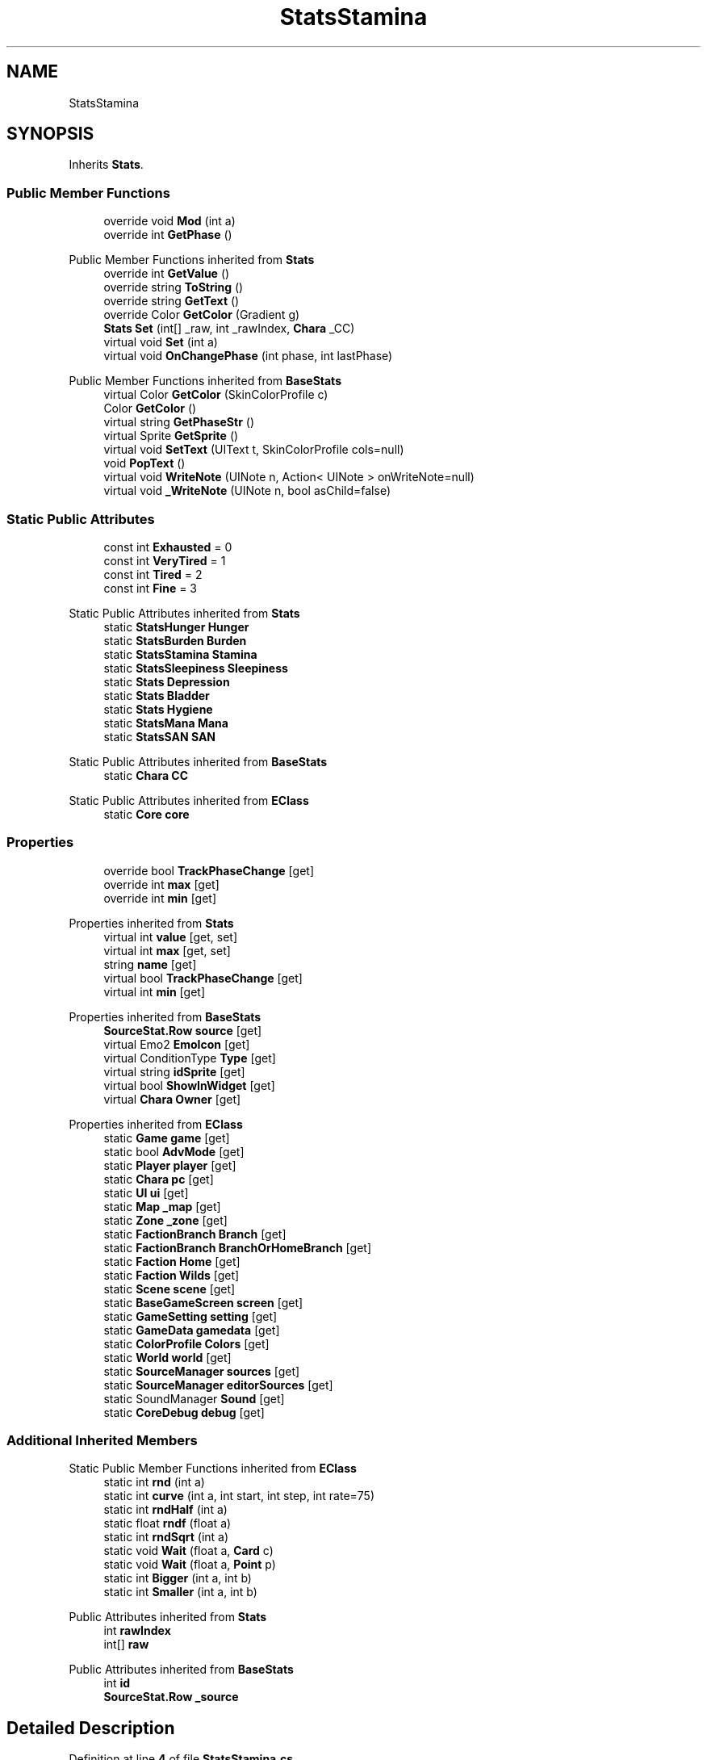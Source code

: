 .TH "StatsStamina" 3 "Elin Modding Docs Doc" \" -*- nroff -*-
.ad l
.nh
.SH NAME
StatsStamina
.SH SYNOPSIS
.br
.PP
.PP
Inherits \fBStats\fP\&.
.SS "Public Member Functions"

.in +1c
.ti -1c
.RI "override void \fBMod\fP (int a)"
.br
.ti -1c
.RI "override int \fBGetPhase\fP ()"
.br
.in -1c

Public Member Functions inherited from \fBStats\fP
.in +1c
.ti -1c
.RI "override int \fBGetValue\fP ()"
.br
.ti -1c
.RI "override string \fBToString\fP ()"
.br
.ti -1c
.RI "override string \fBGetText\fP ()"
.br
.ti -1c
.RI "override Color \fBGetColor\fP (Gradient g)"
.br
.ti -1c
.RI "\fBStats\fP \fBSet\fP (int[] _raw, int _rawIndex, \fBChara\fP _CC)"
.br
.ti -1c
.RI "virtual void \fBSet\fP (int a)"
.br
.ti -1c
.RI "virtual void \fBOnChangePhase\fP (int phase, int lastPhase)"
.br
.in -1c

Public Member Functions inherited from \fBBaseStats\fP
.in +1c
.ti -1c
.RI "virtual Color \fBGetColor\fP (SkinColorProfile c)"
.br
.ti -1c
.RI "Color \fBGetColor\fP ()"
.br
.ti -1c
.RI "virtual string \fBGetPhaseStr\fP ()"
.br
.ti -1c
.RI "virtual Sprite \fBGetSprite\fP ()"
.br
.ti -1c
.RI "virtual void \fBSetText\fP (UIText t, SkinColorProfile cols=null)"
.br
.ti -1c
.RI "void \fBPopText\fP ()"
.br
.ti -1c
.RI "virtual void \fBWriteNote\fP (UINote n, Action< UINote > onWriteNote=null)"
.br
.ti -1c
.RI "virtual void \fB_WriteNote\fP (UINote n, bool asChild=false)"
.br
.in -1c
.SS "Static Public Attributes"

.in +1c
.ti -1c
.RI "const int \fBExhausted\fP = 0"
.br
.ti -1c
.RI "const int \fBVeryTired\fP = 1"
.br
.ti -1c
.RI "const int \fBTired\fP = 2"
.br
.ti -1c
.RI "const int \fBFine\fP = 3"
.br
.in -1c

Static Public Attributes inherited from \fBStats\fP
.in +1c
.ti -1c
.RI "static \fBStatsHunger\fP \fBHunger\fP"
.br
.ti -1c
.RI "static \fBStatsBurden\fP \fBBurden\fP"
.br
.ti -1c
.RI "static \fBStatsStamina\fP \fBStamina\fP"
.br
.ti -1c
.RI "static \fBStatsSleepiness\fP \fBSleepiness\fP"
.br
.ti -1c
.RI "static \fBStats\fP \fBDepression\fP"
.br
.ti -1c
.RI "static \fBStats\fP \fBBladder\fP"
.br
.ti -1c
.RI "static \fBStats\fP \fBHygiene\fP"
.br
.ti -1c
.RI "static \fBStatsMana\fP \fBMana\fP"
.br
.ti -1c
.RI "static \fBStatsSAN\fP \fBSAN\fP"
.br
.in -1c

Static Public Attributes inherited from \fBBaseStats\fP
.in +1c
.ti -1c
.RI "static \fBChara\fP \fBCC\fP"
.br
.in -1c

Static Public Attributes inherited from \fBEClass\fP
.in +1c
.ti -1c
.RI "static \fBCore\fP \fBcore\fP"
.br
.in -1c
.SS "Properties"

.in +1c
.ti -1c
.RI "override bool \fBTrackPhaseChange\fP\fR [get]\fP"
.br
.ti -1c
.RI "override int \fBmax\fP\fR [get]\fP"
.br
.ti -1c
.RI "override int \fBmin\fP\fR [get]\fP"
.br
.in -1c

Properties inherited from \fBStats\fP
.in +1c
.ti -1c
.RI "virtual int \fBvalue\fP\fR [get, set]\fP"
.br
.ti -1c
.RI "virtual int \fBmax\fP\fR [get, set]\fP"
.br
.ti -1c
.RI "string \fBname\fP\fR [get]\fP"
.br
.ti -1c
.RI "virtual bool \fBTrackPhaseChange\fP\fR [get]\fP"
.br
.ti -1c
.RI "virtual int \fBmin\fP\fR [get]\fP"
.br
.in -1c

Properties inherited from \fBBaseStats\fP
.in +1c
.ti -1c
.RI "\fBSourceStat\&.Row\fP \fBsource\fP\fR [get]\fP"
.br
.ti -1c
.RI "virtual Emo2 \fBEmoIcon\fP\fR [get]\fP"
.br
.ti -1c
.RI "virtual ConditionType \fBType\fP\fR [get]\fP"
.br
.ti -1c
.RI "virtual string \fBidSprite\fP\fR [get]\fP"
.br
.ti -1c
.RI "virtual bool \fBShowInWidget\fP\fR [get]\fP"
.br
.ti -1c
.RI "virtual \fBChara\fP \fBOwner\fP\fR [get]\fP"
.br
.in -1c

Properties inherited from \fBEClass\fP
.in +1c
.ti -1c
.RI "static \fBGame\fP \fBgame\fP\fR [get]\fP"
.br
.ti -1c
.RI "static bool \fBAdvMode\fP\fR [get]\fP"
.br
.ti -1c
.RI "static \fBPlayer\fP \fBplayer\fP\fR [get]\fP"
.br
.ti -1c
.RI "static \fBChara\fP \fBpc\fP\fR [get]\fP"
.br
.ti -1c
.RI "static \fBUI\fP \fBui\fP\fR [get]\fP"
.br
.ti -1c
.RI "static \fBMap\fP \fB_map\fP\fR [get]\fP"
.br
.ti -1c
.RI "static \fBZone\fP \fB_zone\fP\fR [get]\fP"
.br
.ti -1c
.RI "static \fBFactionBranch\fP \fBBranch\fP\fR [get]\fP"
.br
.ti -1c
.RI "static \fBFactionBranch\fP \fBBranchOrHomeBranch\fP\fR [get]\fP"
.br
.ti -1c
.RI "static \fBFaction\fP \fBHome\fP\fR [get]\fP"
.br
.ti -1c
.RI "static \fBFaction\fP \fBWilds\fP\fR [get]\fP"
.br
.ti -1c
.RI "static \fBScene\fP \fBscene\fP\fR [get]\fP"
.br
.ti -1c
.RI "static \fBBaseGameScreen\fP \fBscreen\fP\fR [get]\fP"
.br
.ti -1c
.RI "static \fBGameSetting\fP \fBsetting\fP\fR [get]\fP"
.br
.ti -1c
.RI "static \fBGameData\fP \fBgamedata\fP\fR [get]\fP"
.br
.ti -1c
.RI "static \fBColorProfile\fP \fBColors\fP\fR [get]\fP"
.br
.ti -1c
.RI "static \fBWorld\fP \fBworld\fP\fR [get]\fP"
.br
.ti -1c
.RI "static \fBSourceManager\fP \fBsources\fP\fR [get]\fP"
.br
.ti -1c
.RI "static \fBSourceManager\fP \fBeditorSources\fP\fR [get]\fP"
.br
.ti -1c
.RI "static SoundManager \fBSound\fP\fR [get]\fP"
.br
.ti -1c
.RI "static \fBCoreDebug\fP \fBdebug\fP\fR [get]\fP"
.br
.in -1c
.SS "Additional Inherited Members"


Static Public Member Functions inherited from \fBEClass\fP
.in +1c
.ti -1c
.RI "static int \fBrnd\fP (int a)"
.br
.ti -1c
.RI "static int \fBcurve\fP (int a, int start, int step, int rate=75)"
.br
.ti -1c
.RI "static int \fBrndHalf\fP (int a)"
.br
.ti -1c
.RI "static float \fBrndf\fP (float a)"
.br
.ti -1c
.RI "static int \fBrndSqrt\fP (int a)"
.br
.ti -1c
.RI "static void \fBWait\fP (float a, \fBCard\fP c)"
.br
.ti -1c
.RI "static void \fBWait\fP (float a, \fBPoint\fP p)"
.br
.ti -1c
.RI "static int \fBBigger\fP (int a, int b)"
.br
.ti -1c
.RI "static int \fBSmaller\fP (int a, int b)"
.br
.in -1c

Public Attributes inherited from \fBStats\fP
.in +1c
.ti -1c
.RI "int \fBrawIndex\fP"
.br
.ti -1c
.RI "int[] \fBraw\fP"
.br
.in -1c

Public Attributes inherited from \fBBaseStats\fP
.in +1c
.ti -1c
.RI "int \fBid\fP"
.br
.ti -1c
.RI "\fBSourceStat\&.Row\fP \fB_source\fP"
.br
.in -1c
.SH "Detailed Description"
.PP 
Definition at line \fB4\fP of file \fBStatsStamina\&.cs\fP\&.
.SH "Member Function Documentation"
.PP 
.SS "override int StatsStamina\&.GetPhase ()\fR [virtual]\fP"

.PP
Reimplemented from \fBStats\fP\&.
.PP
Definition at line \fB68\fP of file \fBStatsStamina\&.cs\fP\&.
.SS "override void StatsStamina\&.Mod (int a)\fR [virtual]\fP"

.PP
Reimplemented from \fBStats\fP\&.
.PP
Definition at line \fB37\fP of file \fBStatsStamina\&.cs\fP\&.
.SH "Member Data Documentation"
.PP 
.SS "const int StatsStamina\&.Exhausted = 0\fR [static]\fP"

.PP
Definition at line \fB78\fP of file \fBStatsStamina\&.cs\fP\&.
.SS "const int StatsStamina\&.Fine = 3\fR [static]\fP"

.PP
Definition at line \fB87\fP of file \fBStatsStamina\&.cs\fP\&.
.SS "const int StatsStamina\&.Tired = 2\fR [static]\fP"

.PP
Definition at line \fB84\fP of file \fBStatsStamina\&.cs\fP\&.
.SS "const int StatsStamina\&.VeryTired = 1\fR [static]\fP"

.PP
Definition at line \fB81\fP of file \fBStatsStamina\&.cs\fP\&.
.SH "Property Documentation"
.PP 
.SS "override int StatsStamina\&.max\fR [get]\fP"

.PP
Definition at line \fB18\fP of file \fBStatsStamina\&.cs\fP\&.
.SS "override int StatsStamina\&.min\fR [get]\fP"

.PP
Definition at line \fB28\fP of file \fBStatsStamina\&.cs\fP\&.
.SS "override bool StatsStamina\&.TrackPhaseChange\fR [get]\fP"

.PP
Definition at line \fB8\fP of file \fBStatsStamina\&.cs\fP\&.

.SH "Author"
.PP 
Generated automatically by Doxygen for Elin Modding Docs Doc from the source code\&.
